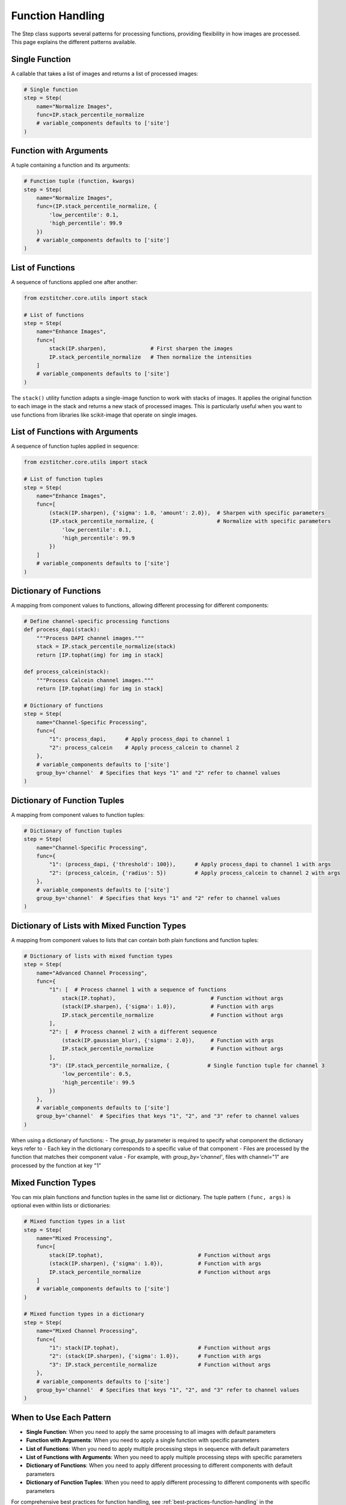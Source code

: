 .. _function-handling:

=================
Function Handling
=================

The Step class supports several patterns for processing functions, providing flexibility in how images are processed. This page explains the different patterns available.

.. _function-single:

Single Function
-------------

A callable that takes a list of images and returns a list of processed images:

.. code-block:: python

    # Single function
    step = Step(
        name="Normalize Images",
        func=IP.stack_percentile_normalize
        # variable_components defaults to ['site']
    )

.. _function-with-arguments:
.. _function-arguments:

Function with Arguments
---------------------

A tuple containing a function and its arguments:

.. code-block:: python

    # Function tuple (function, kwargs)
    step = Step(
        name="Normalize Images",
        func=(IP.stack_percentile_normalize, {
            'low_percentile': 0.1,
            'high_percentile': 99.9
        })
        # variable_components defaults to ['site']
    )

.. _function-lists:

List of Functions
---------------

A sequence of functions applied one after another:

.. code-block:: python

    from ezstitcher.core.utils import stack

    # List of functions
    step = Step(
        name="Enhance Images",
        func=[
            stack(IP.sharpen),              # First sharpen the images
            IP.stack_percentile_normalize   # Then normalize the intensities
        ]
        # variable_components defaults to ['site']
    )

The ``stack()`` utility function adapts a single-image function to work with stacks of images. It applies the original function to each image in the stack and returns a new stack of processed images. This is particularly useful when you want to use functions from libraries like scikit-image that operate on single images.

.. _function-lists-with-arguments:

List of Functions with Arguments
-----------------------------

A sequence of function tuples applied in sequence:

.. code-block:: python

    from ezstitcher.core.utils import stack

    # List of function tuples
    step = Step(
        name="Enhance Images",
        func=[
            (stack(IP.sharpen), {'sigma': 1.0, 'amount': 2.0}),  # Sharpen with specific parameters
            (IP.stack_percentile_normalize, {                    # Normalize with specific parameters
                'low_percentile': 0.1,
                'high_percentile': 99.9
            })
        ]
        # variable_components defaults to ['site']
    )

.. _function-dictionaries:

Dictionary of Functions
---------------------

A mapping from component values to functions, allowing different processing for different components:

.. code-block:: python

    # Define channel-specific processing functions
    def process_dapi(stack):
        """Process DAPI channel images."""
        stack = IP.stack_percentile_normalize(stack)
        return [IP.tophat(img) for img in stack]

    def process_calcein(stack):
        """Process Calcein channel images."""
        return [IP.tophat(img) for img in stack]

    # Dictionary of functions
    step = Step(
        name="Channel-Specific Processing",
        func={
            "1": process_dapi,      # Apply process_dapi to channel 1
            "2": process_calcein    # Apply process_calcein to channel 2
        },
        # variable_components defaults to ['site']
        group_by='channel'  # Specifies that keys "1" and "2" refer to channel values
    )

.. _function-dictionary-tuples:

Dictionary of Function Tuples
---------------------------

A mapping from component values to function tuples:

.. code-block:: python

    # Dictionary of function tuples
    step = Step(
        name="Channel-Specific Processing",
        func={
            "1": (process_dapi, {'threshold': 100}),      # Apply process_dapi to channel 1 with args
            "2": (process_calcein, {'radius': 5})         # Apply process_calcein to channel 2 with args
        },
        # variable_components defaults to ['site']
        group_by='channel'  # Specifies that keys "1" and "2" refer to channel values
    )

.. _function-dictionary-lists:

Dictionary of Lists with Mixed Function Types
------------------------------------------

A mapping from component values to lists that can contain both plain functions and function tuples:

.. code-block:: python

    # Dictionary of lists with mixed function types
    step = Step(
        name="Advanced Channel Processing",
        func={
            "1": [  # Process channel 1 with a sequence of functions
                stack(IP.tophat),                              # Function without args
                (stack(IP.sharpen), {'sigma': 1.0}),           # Function with args
                IP.stack_percentile_normalize                  # Function without args
            ],
            "2": [  # Process channel 2 with a different sequence
                (stack(IP.gaussian_blur), {'sigma': 2.0}),     # Function with args
                IP.stack_percentile_normalize                  # Function without args
            ],
            "3": (IP.stack_percentile_normalize, {            # Single function tuple for channel 3
                'low_percentile': 0.5,
                'high_percentile': 99.5
            })
        },
        # variable_components defaults to ['site']
        group_by='channel'  # Specifies that keys "1", "2", and "3" refer to channel values
    )

When using a dictionary of functions:
- The `group_by` parameter is required to specify what component the dictionary keys refer to
- Each key in the dictionary corresponds to a specific value of that component
- Files are processed by the function that matches their component value
- For example, with `group_by='channel'`, files with channel="1" are processed by the function at key "1"

.. _function-mixed-types:
.. _function-advanced-patterns:

Mixed Function Types
------------------

You can mix plain functions and function tuples in the same list or dictionary. The tuple pattern ``(func, args)`` is optional even within lists or dictionaries:

.. code-block:: python

    # Mixed function types in a list
    step = Step(
        name="Mixed Processing",
        func=[
            stack(IP.tophat),                              # Function without args
            (stack(IP.sharpen), {'sigma': 1.0}),           # Function with args
            IP.stack_percentile_normalize                  # Function without args
        ]
        # variable_components defaults to ['site']
    )

    # Mixed function types in a dictionary
    step = Step(
        name="Mixed Channel Processing",
        func={
            "1": stack(IP.tophat),                         # Function without args
            "2": (stack(IP.sharpen), {'sigma': 1.0}),      # Function with args
            "3": IP.stack_percentile_normalize             # Function without args
        },
        # variable_components defaults to ['site']
        group_by='channel'  # Specifies that keys "1", "2", and "3" refer to channel values
    )

.. _function-when-to-use:

When to Use Each Pattern
----------------------

* **Single Function**: When you need to apply the same processing to all images with default parameters
* **Function with Arguments**: When you need to apply a single function with specific parameters
* **List of Functions**: When you need to apply multiple processing steps in sequence with default parameters
* **List of Functions with Arguments**: When you need to apply multiple processing steps with specific parameters
* **Dictionary of Functions**: When you need to apply different processing to different components with default parameters
* **Dictionary of Function Tuples**: When you need to apply different processing to different components with specific parameters

For comprehensive best practices for function handling, see :ref:`best-practices-function-handling` in the :doc:`../user_guide/best_practices` guide.

.. _function-stack-utility:

The stack() Utility Function
--------------------------

The ``stack()`` utility function is a key tool for adapting single-image functions to work with stacks of images:

.. code-block:: python

    from ezstitcher.core.utils import stack
    from skimage.filters import gaussian

    # Use stack() to adapt a single-image function to work with a stack
    step = Step(
        name="Gaussian Blur",
        func=stack(gaussian),  # Apply gaussian blur to each image in the stack
        # variable_components defaults to ['site']
    )

    # You can also use stack() with arguments
    step = Step(
        name="Gaussian Blur with Parameters",
        func=(stack(gaussian), {'sigma': 2.0}),  # Apply gaussian blur with sigma=2.0
        # variable_components defaults to ['site']
    )

    # stack() can be used in lists and dictionaries
    step = Step(
        name="Mixed Processing",
        func=[
            stack(gaussian),                      # Apply gaussian blur to each image
            (stack(IP.sharpen), {'sigma': 1.0}),  # Then sharpen each image
            IP.stack_percentile_normalize         # Then normalize the entire stack
        ]
        # variable_components defaults to ['site']
    )

**When to use stack()**:

* Use ``stack()`` when you have a function that operates on a single image but you need to apply it to a stack of images
* Use ``stack()`` with functions from libraries like scikit-image that operate on single images
* Use ``stack()`` when you want to apply the same operation to each image in a stack independently

**How stack() works**:

1. It takes a function that operates on a single image as input
2. It returns a new function that operates on a stack of images
3. The new function applies the original function to each image in the stack
4. It returns a new stack containing the processed images

This allows you to seamlessly integrate single-image functions into EZStitcher's stack-based processing pipeline.
